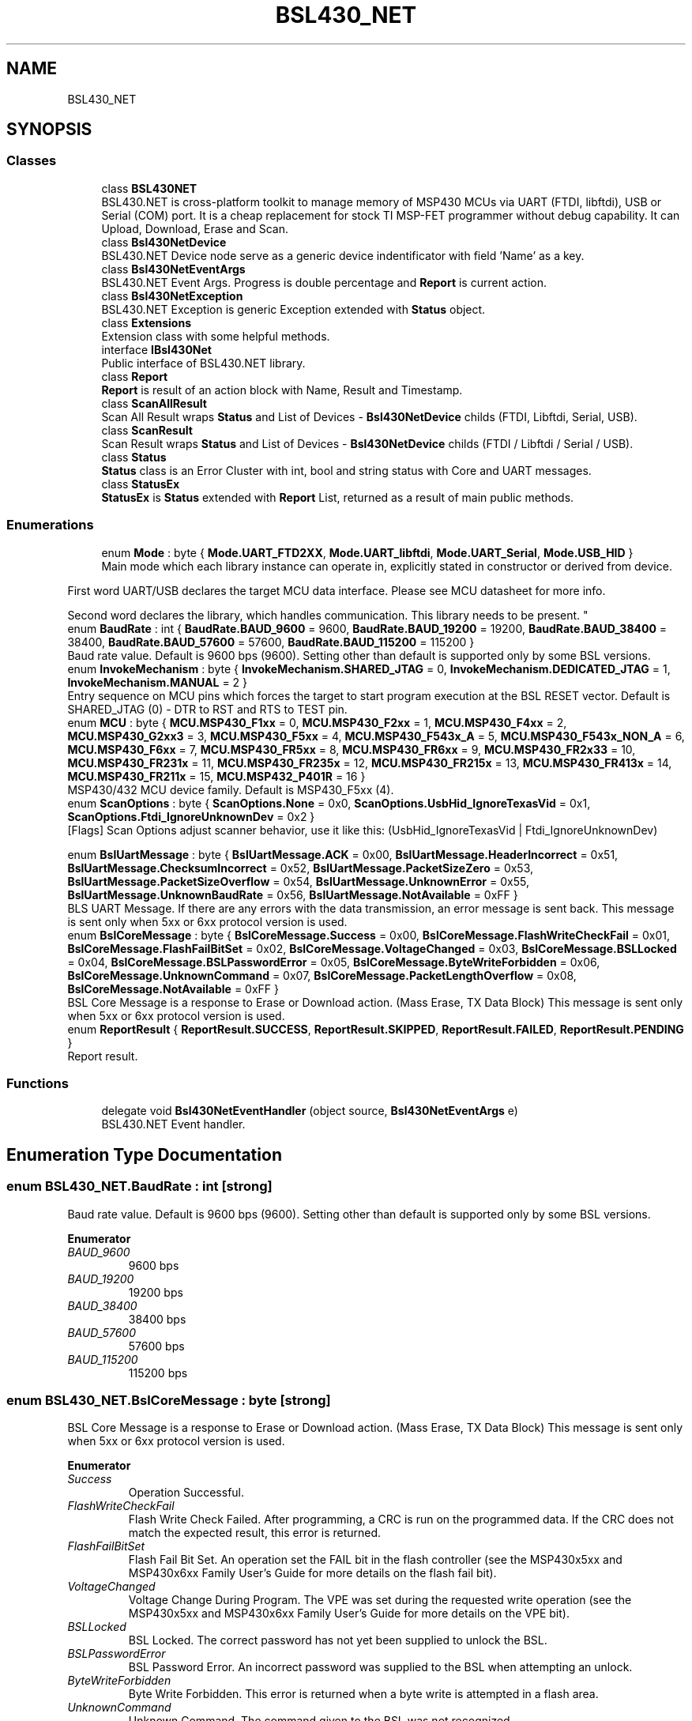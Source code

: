 .TH "BSL430_NET" 3 "Tue Sep 17 2019" "Version 1.3.4" "BSL430.NET" \" -*- nroff -*-
.ad l
.nh
.SH NAME
BSL430_NET
.SH SYNOPSIS
.br
.PP
.SS "Classes"

.in +1c
.ti -1c
.RI "class \fBBSL430NET\fP"
.br
.RI "BSL430\&.NET is cross-platform toolkit to manage memory of MSP430 MCUs via UART (FTDI, libftdi), USB or Serial (COM) port\&. It is a cheap replacement for stock TI MSP-FET programmer without debug capability\&. It can Upload, Download, Erase and Scan\&. "
.ti -1c
.RI "class \fBBsl430NetDevice\fP"
.br
.RI "BSL430\&.NET Device node serve as a generic device indentificator with field 'Name' as a key\&. "
.ti -1c
.RI "class \fBBsl430NetEventArgs\fP"
.br
.RI "BSL430\&.NET Event Args\&. Progress is double percentage and \fBReport\fP is current action\&. "
.ti -1c
.RI "class \fBBsl430NetException\fP"
.br
.RI "BSL430\&.NET Exception is generic Exception extended with \fBStatus\fP object\&. "
.ti -1c
.RI "class \fBExtensions\fP"
.br
.RI "Extension class with some helpful methods\&. "
.ti -1c
.RI "interface \fBIBsl430Net\fP"
.br
.RI "Public interface of BSL430\&.NET library\&. "
.ti -1c
.RI "class \fBReport\fP"
.br
.RI "\fBReport\fP is result of an action block with Name, Result and Timestamp\&. "
.ti -1c
.RI "class \fBScanAllResult\fP"
.br
.RI "Scan All Result wraps \fBStatus\fP and List of Devices - \fBBsl430NetDevice\fP childs (FTDI, Libftdi, Serial, USB)\&. "
.ti -1c
.RI "class \fBScanResult\fP"
.br
.RI "Scan Result wraps \fBStatus\fP and List of Devices - \fBBsl430NetDevice\fP childs (FTDI / Libftdi / Serial / USB)\&. "
.ti -1c
.RI "class \fBStatus\fP"
.br
.RI "\fBStatus\fP class is an Error Cluster with int, bool and string status with Core and UART messages\&. "
.ti -1c
.RI "class \fBStatusEx\fP"
.br
.RI "\fBStatusEx\fP is \fBStatus\fP extended with \fBReport\fP List, returned as a result of main public methods\&. "
.in -1c
.SS "Enumerations"

.in +1c
.ti -1c
.RI "enum \fBMode\fP : byte { \fBMode\&.UART_FTD2XX\fP, \fBMode\&.UART_libftdi\fP, \fBMode\&.UART_Serial\fP, \fBMode\&.USB_HID\fP }"
.br
.RI "Main mode which each library instance can operate in, explicitly stated in constructor or derived from device\&. 
.PP
First word UART/USB declares the target MCU data interface\&. Please see MCU datasheet for more info\&. 
.PP
Second word declares the library, which handles communication\&. This library needs to be present\&. "
.ti -1c
.RI "enum \fBBaudRate\fP : int { \fBBaudRate\&.BAUD_9600\fP = 9600, \fBBaudRate\&.BAUD_19200\fP = 19200, \fBBaudRate\&.BAUD_38400\fP = 38400, \fBBaudRate\&.BAUD_57600\fP = 57600, \fBBaudRate\&.BAUD_115200\fP = 115200 }"
.br
.RI "Baud rate value\&. Default is 9600 bps (9600)\&. Setting other than default is supported only by some BSL versions\&. "
.ti -1c
.RI "enum \fBInvokeMechanism\fP : byte { \fBInvokeMechanism\&.SHARED_JTAG\fP = 0, \fBInvokeMechanism\&.DEDICATED_JTAG\fP = 1, \fBInvokeMechanism\&.MANUAL\fP = 2 }"
.br
.RI "Entry sequence on MCU pins which forces the target to start program execution at the BSL RESET vector\&. Default is SHARED_JTAG (0) - DTR to RST and RTS to TEST pin\&. "
.ti -1c
.RI "enum \fBMCU\fP : byte { \fBMCU\&.MSP430_F1xx\fP = 0, \fBMCU\&.MSP430_F2xx\fP = 1, \fBMCU\&.MSP430_F4xx\fP = 2, \fBMCU\&.MSP430_G2xx3\fP = 3, \fBMCU\&.MSP430_F5xx\fP = 4, \fBMCU\&.MSP430_F543x_A\fP = 5, \fBMCU\&.MSP430_F543x_NON_A\fP = 6, \fBMCU\&.MSP430_F6xx\fP = 7, \fBMCU\&.MSP430_FR5xx\fP = 8, \fBMCU\&.MSP430_FR6xx\fP = 9, \fBMCU\&.MSP430_FR2x33\fP = 10, \fBMCU\&.MSP430_FR231x\fP = 11, \fBMCU\&.MSP430_FR235x\fP = 12, \fBMCU\&.MSP430_FR215x\fP = 13, \fBMCU\&.MSP430_FR413x\fP = 14, \fBMCU\&.MSP430_FR211x\fP = 15, \fBMCU\&.MSP432_P401R\fP = 16 }"
.br
.RI "MSP430/432 MCU device family\&. Default is MSP430_F5xx (4)\&. "
.ti -1c
.RI "enum \fBScanOptions\fP : byte { \fBScanOptions\&.None\fP = 0x0, \fBScanOptions\&.UsbHid_IgnoreTexasVid\fP = 0x1, \fBScanOptions\&.Ftdi_IgnoreUnknownDev\fP = 0x2 }"
.br
.RI "[Flags] Scan Options adjust scanner behavior, use it like this: (UsbHid_IgnoreTexasVid | Ftdi_IgnoreUnknownDev) 
.PP
'UsbHid_IgnoreTexasVid' forces scanner to ignore TI VID(0x2047) and get all USB HID devices present in system\&. 
.PP
'Ftdi_IgnoreUnknownDev' forces scanner to ignore 'unknown' type devices, that are most likely already connected\&. "
.ti -1c
.RI "enum \fBBslUartMessage\fP : byte { \fBBslUartMessage\&.ACK\fP = 0x00, \fBBslUartMessage\&.HeaderIncorrect\fP = 0x51, \fBBslUartMessage\&.ChecksumIncorrect\fP = 0x52, \fBBslUartMessage\&.PacketSizeZero\fP = 0x53, \fBBslUartMessage\&.PacketSizeOverflow\fP = 0x54, \fBBslUartMessage\&.UnknownError\fP = 0x55, \fBBslUartMessage\&.UnknownBaudRate\fP = 0x56, \fBBslUartMessage\&.NotAvailable\fP = 0xFF }"
.br
.RI "BLS UART Message\&. If there are any errors with the data transmission, an error message is sent back\&. This message is sent only when 5xx or 6xx protocol version is used\&. "
.ti -1c
.RI "enum \fBBslCoreMessage\fP : byte { \fBBslCoreMessage\&.Success\fP = 0x00, \fBBslCoreMessage\&.FlashWriteCheckFail\fP = 0x01, \fBBslCoreMessage\&.FlashFailBitSet\fP = 0x02, \fBBslCoreMessage\&.VoltageChanged\fP = 0x03, \fBBslCoreMessage\&.BSLLocked\fP = 0x04, \fBBslCoreMessage\&.BSLPasswordError\fP = 0x05, \fBBslCoreMessage\&.ByteWriteForbidden\fP = 0x06, \fBBslCoreMessage\&.UnknownCommand\fP = 0x07, \fBBslCoreMessage\&.PacketLengthOverflow\fP = 0x08, \fBBslCoreMessage\&.NotAvailable\fP = 0xFF }"
.br
.RI "BSL Core Message is a response to Erase or Download action\&. (Mass Erase, TX Data Block) This message is sent only when 5xx or 6xx protocol version is used\&. "
.ti -1c
.RI "enum \fBReportResult\fP { \fBReportResult\&.SUCCESS\fP, \fBReportResult\&.SKIPPED\fP, \fBReportResult\&.FAILED\fP, \fBReportResult\&.PENDING\fP }"
.br
.RI "Report result\&. "
.in -1c
.SS "Functions"

.in +1c
.ti -1c
.RI "delegate void \fBBsl430NetEventHandler\fP (object source, \fBBsl430NetEventArgs\fP e)"
.br
.RI "BSL430\&.NET Event handler\&. "
.in -1c
.SH "Enumeration Type Documentation"
.PP 
.SS "enum \fBBSL430_NET\&.BaudRate\fP : int\fC [strong]\fP"

.PP
Baud rate value\&. Default is 9600 bps (9600)\&. Setting other than default is supported only by some BSL versions\&. 
.PP
\fBEnumerator\fP
.in +1c
.TP
\fB\fIBAUD_9600 \fP\fP
9600 bps 
.TP
\fB\fIBAUD_19200 \fP\fP
19200 bps 
.TP
\fB\fIBAUD_38400 \fP\fP
38400 bps 
.TP
\fB\fIBAUD_57600 \fP\fP
57600 bps 
.TP
\fB\fIBAUD_115200 \fP\fP
115200 bps 
.SS "enum \fBBSL430_NET\&.BslCoreMessage\fP : byte\fC [strong]\fP"

.PP
BSL Core Message is a response to Erase or Download action\&. (Mass Erase, TX Data Block) This message is sent only when 5xx or 6xx protocol version is used\&. 
.PP
\fBEnumerator\fP
.in +1c
.TP
\fB\fISuccess \fP\fP
Operation Successful\&. 
.TP
\fB\fIFlashWriteCheckFail \fP\fP
Flash Write Check Failed\&. After programming, a CRC is run on the programmed data\&. If the CRC does not match the expected result, this error is returned\&. 
.TP
\fB\fIFlashFailBitSet \fP\fP
Flash Fail Bit Set\&. An operation set the FAIL bit in the flash controller (see the MSP430x5xx and MSP430x6xx Family User's Guide for more details on the flash fail bit)\&. 
.TP
\fB\fIVoltageChanged \fP\fP
Voltage Change During Program\&. The VPE was set during the requested write operation (see the MSP430x5xx and MSP430x6xx Family User's Guide for more details on the VPE bit)\&. 
.TP
\fB\fIBSLLocked \fP\fP
BSL Locked\&. The correct password has not yet been supplied to unlock the BSL\&. 
.TP
\fB\fIBSLPasswordError \fP\fP
BSL Password Error\&. An incorrect password was supplied to the BSL when attempting an unlock\&. 
.TP
\fB\fIByteWriteForbidden \fP\fP
Byte Write Forbidden\&. This error is returned when a byte write is attempted in a flash area\&. 
.TP
\fB\fIUnknownCommand \fP\fP
Unknown Command\&. The command given to the BSL was not recognized\&. 
.TP
\fB\fIPacketLengthOverflow \fP\fP
Packet Length Exceeds Buffer Size\&. The supplied packet length value is too large to be held in the BSL receive buffer\&. 
.TP
\fB\fINotAvailable \fP\fP
BSL Core Message is not available\&. 
.SS "enum \fBBSL430_NET\&.BslUartMessage\fP : byte\fC [strong]\fP"

.PP
BLS UART Message\&. If there are any errors with the data transmission, an error message is sent back\&. This message is sent only when 5xx or 6xx protocol version is used\&. 
.PP
\fBEnumerator\fP
.in +1c
.TP
\fB\fIACK \fP\fP
ACK - Success\&. 
.TP
\fB\fIHeaderIncorrect \fP\fP
Header incorrect\&. The packet did not begin with the required 0x80 value\&. 
.TP
\fB\fIChecksumIncorrect \fP\fP
Checksum incorrect\&. The packet did not have the correct checksum value\&. 
.TP
\fB\fIPacketSizeZero \fP\fP
Packet size zero\&. The size for the BSL core command was given as 0\&. 
.TP
\fB\fIPacketSizeOverflow \fP\fP
Packet size exceeds buffer\&. The packet size given is too big for the RX buffer\&. 
.TP
\fB\fIUnknownError \fP\fP
Unknown UART error\&. 
.TP
\fB\fIUnknownBaudRate \fP\fP
Unknown baud rate\&. The supplied data for baud rate change is not a known value\&. 
.TP
\fB\fINotAvailable \fP\fP
BSL UART Message is not available\&. 
.SS "enum \fBBSL430_NET\&.InvokeMechanism\fP : byte\fC [strong]\fP"

.PP
Entry sequence on MCU pins which forces the target to start program execution at the BSL RESET vector\&. Default is SHARED_JTAG (0) - DTR to RST and RTS to TEST pin\&. 
.PP
\fBEnumerator\fP
.in +1c
.TP
\fB\fISHARED_JTAG \fP\fP
Only UART mode and MCU with shared JTAG pins\&. Tie DTR to RST and RTS to TEST pin\&. 
.TP
\fB\fIDEDICATED_JTAG \fP\fP
Only UART mode and MCU with dedicated JTAG pins\&. Tie DTR to RST and RTS to TCK pin\&. 
.TP
\fB\fIMANUAL \fP\fP
Only USB mode, where BSL is invoked either of the following conditions are met: 
.PP
The MCU is powered up by USB and the reset vector is blank\&. 
.PP
The MCU powers up with PUR pin tied to VUSB\&. 
.SS "enum \fBBSL430_NET\&.MCU\fP : byte\fC [strong]\fP"

.PP
MSP430/432 MCU device family\&. Default is MSP430_F5xx (4)\&. 
.PP
\fBEnumerator\fP
.in +1c
.TP
\fB\fIMSP430_F1xx \fP\fP
MSP430 F1xx ('1xx, 2xx, 4xx' protocol, 20B password) 
.TP
\fB\fIMSP430_F2xx \fP\fP
MSP430 F2xx ('1xx, 2xx, 4xx' protocol, 20B password) 
.TP
\fB\fIMSP430_F4xx \fP\fP
MSP430 F4xx ('1xx, 2xx, 4xx' protocol, 20B password) 
.TP
\fB\fIMSP430_G2xx3 \fP\fP
MSP430 G2xx3 ('1xx, 2xx, 4xx' protocol, 20B password) 
.TP
\fB\fIMSP430_F5xx \fP\fP
MSP430 F5xx ('5xx, 6xx' protocol, 32B password) 
.TP
\fB\fIMSP430_F543x_A \fP\fP
MSP430 F543x [with A] ('5xx, 6xx' protocol, 32B password) 
.TP
\fB\fIMSP430_F543x_NON_A \fP\fP
MSP430 F543x [non A] ('5xx, 6xx' protocol, 16B password) 
.TP
\fB\fIMSP430_F6xx \fP\fP
MSP430 F6xx ('5xx, 6xx' protocol, 32B password) 
.TP
\fB\fIMSP430_FR5xx \fP\fP
MSP430 FR5xx ('5xx, 6xx' protocol, 32B password) 
.TP
\fB\fIMSP430_FR6xx \fP\fP
MSP430 FR6xx ('5xx, 6xx' protocol, 32B password) 
.TP
\fB\fIMSP430_FR2x33 \fP\fP
MSP430 FR2x33 ('5xx, 6xx' protocol, 32B password) 
.TP
\fB\fIMSP430_FR231x \fP\fP
MSP430 FR231x ('5xx, 6xx' protocol, 32B password) 
.TP
\fB\fIMSP430_FR235x \fP\fP
MSP430 FR235x ('5xx, 6xx' protocol, 32B password) 
.TP
\fB\fIMSP430_FR215x \fP\fP
MSP430 FR215x ('5xx, 6xx' protocol, 32B password) 
.TP
\fB\fIMSP430_FR413x \fP\fP
MSP430 FR413x ('5xx, 6xx' protocol, 32B password) 
.TP
\fB\fIMSP430_FR211x \fP\fP
MSP430 FR211x ('5xx, 6xx' protocol, 32B password) 
.TP
\fB\fIMSP432_P401R \fP\fP
MSP432 P401R ('5xx, 6xx' protocol, 32B password) 
.SS "enum \fBBSL430_NET\&.Mode\fP : byte\fC [strong]\fP"

.PP
\fBMain\fP mode which each library instance can operate in, explicitly stated in constructor or derived from device\&. 
.PP
First word UART/USB declares the target MCU data interface\&. Please see MCU datasheet for more info\&. 
.PP
Second word declares the library, which handles communication\&. This library needs to be present\&. 
.PP
\fBEnumerator\fP
.in +1c
.TP
\fB\fIUART_FTD2XX \fP\fP
UART mode via proprietary FTD2XX library requires ftdibus\&.sys driver 
.TP
\fB\fIUART_libftdi \fP\fP
UART mode via opensource libftdi library requires libusb 
.TP
\fB\fIUART_Serial \fP\fP
UART mode via SerialPortStream library 
.TP
\fB\fIUSB_HID \fP\fP
USB mode via HidSharp and LibUsbDotNet library 
.SS "enum \fBBSL430_NET\&.ReportResult\fP\fC [strong]\fP"

.PP
\fBReport\fP result\&. 
.PP
\fBEnumerator\fP
.in +1c
.TP
\fB\fISUCCESS \fP\fP
Action headlined by \fBReport\fP Name completed successfully\&. 
.TP
\fB\fISKIPPED \fP\fP
Action headlined by \fBReport\fP Name was skipped\&. 
.TP
\fB\fIFAILED \fP\fP
Action headlined by \fBReport\fP Name failed\&. 
.TP
\fB\fIPENDING \fP\fP
Action headlined by \fBReport\fP Name is currently in progress\&. 
.SS "enum \fBBSL430_NET\&.ScanOptions\fP : byte\fC [strong]\fP"

.PP
[Flags] Scan Options adjust scanner behavior, use it like this: (UsbHid_IgnoreTexasVid | Ftdi_IgnoreUnknownDev) 
.PP
'UsbHid_IgnoreTexasVid' forces scanner to ignore TI VID(0x2047) and get all USB HID devices present in system\&. 
.PP
'Ftdi_IgnoreUnknownDev' forces scanner to ignore 'unknown' type devices, that are most likely already connected\&. 
.PP
\fBEnumerator\fP
.in +1c
.TP
\fB\fINone \fP\fP
[Flag] Default value None has zero effect on scanner\&. 
.TP
\fB\fIUsbHid_IgnoreTexasVid \fP\fP
[Flag] Forces scanner to ignore TI VID(0x2047) and get all USB HID devices present in system\&. 
.TP
\fB\fIFtdi_IgnoreUnknownDev \fP\fP
[Flag] Forces scanner to ignore 'unknown' type devices, that are most likely already connected\&. 
.SH "Function Documentation"
.PP 
.SS "delegate void BSL430_NET\&.Bsl430NetEventHandler (object source, \fBBsl430NetEventArgs\fP e)"

.PP
BSL430\&.NET Event handler\&. 
.SH "Author"
.PP 
Generated automatically by Doxygen for BSL430\&.NET from the source code\&.
